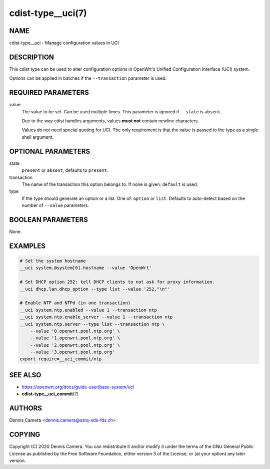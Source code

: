 cdist-type__uci(7)
==================

NAME
----
cdist-type__uci - Manage configuration values in UCI


DESCRIPTION
-----------
This cdist type can be used to alter configuration options in OpenWrt's
Unified Configuration Interface (UCI) system.

Options can be applied in batches if the ``--transaction`` parameter is used.


REQUIRED PARAMETERS
-------------------
value
    The value to be set. Can be used multiple times.
    This parameter is ignored if ``--state`` is ``absent``.

    Due to the way cdist handles arguments, values **must not** contain newline
    characters.

    Values do not need special quoting for UCI. The only requirement is that the
    value is passed to the type as a single shell argument.

OPTIONAL PARAMETERS
-------------------
state
    ``present`` or ``absent``, defaults to ``present``.
transaction
    The name of the transaction this option belongs to.
    If none is given: ``default`` is used.
type
    If the type should generate an option or a list.
    One of: ``option`` or ``list``.
    Defaults to auto-detect based on the number of ``--value`` parameters.


BOOLEAN PARAMETERS
------------------
None.


EXAMPLES
--------

.. code-block:: sh

    # Set the system hostname
    __uci system.@system[0].hostname --value 'OpenWrt'

    # Set DHCP option 252: tell DHCP clients to not ask for proxy information.
    __uci dhcp.lan.dhcp_option --type list --value '252,"\n"'

    # Enable NTP and NTPd (in one transaction)
    __uci system.ntp.enabled --value 1 --transaction ntp
    __uci system.ntp.enable_server --value 1 --transaction ntp
    __uci system.ntp.server --type list --transaction ntp \
        --value '0.openwrt.pool.ntp.org' \
        --value '1.openwrt.pool.ntp.org' \
        --value '2.openwrt.pool.ntp.org' \
        --value '3.openwrt.pool.ntp.org'
    export require=__uci_commit/ntp


SEE ALSO
--------
- https://openwrt.org/docs/guide-user/base-system/uci
- :strong:`cdist-type__uci_commit`\ (7)


AUTHORS
-------
Dennis Camera <dennis.camera@ssrq-sds-fds.ch>


COPYING
-------
Copyright \(C) 2020 Dennis Camera. You can redistribute it
and/or modify it under the terms of the GNU General Public License as
published by the Free Software Foundation, either version 3 of the
License, or (at your option) any later version.
